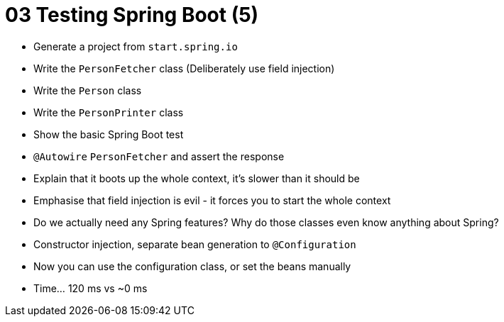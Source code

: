 = 03 Testing Spring Boot (5)

* Generate a project from `start.spring.io`
* Write the `PersonFetcher` class (Deliberately use field injection)
* Write the `Person` class
* Write the `PersonPrinter` class
* Show the basic Spring Boot test
* `@Autowire` `PersonFetcher` and assert the response
* Explain that it boots up the whole context, it's slower than it should be
* Emphasise that field injection is evil - it forces you to start the whole context
* Do we actually need any Spring features? Why do those classes even know anything about Spring?
* Constructor injection, separate bean generation to `@Configuration`
* Now you can use the configuration class, or set the beans manually
* Time... 120 ms vs ~0 ms